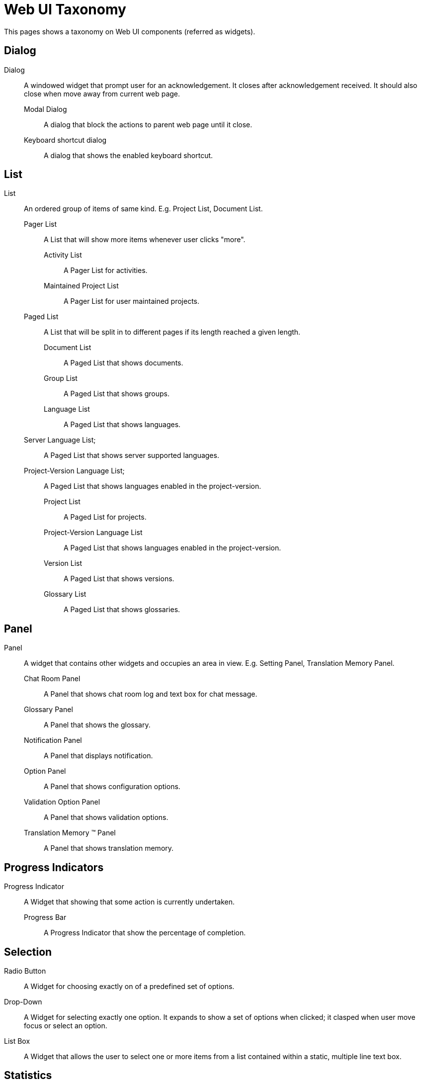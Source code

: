 = Web UI Taxonomy
This pages shows a taxonomy on Web UI components (referred as widgets).

== Dialog
Dialog:: A windowed widget that prompt user for an acknowledgement. It closes after acknowledgement received. It should also close when move away from current web page.
  Modal Dialog;; A dialog that block the actions to parent web page until it close.
  Keyboard shortcut dialog;; A dialog that shows the enabled keyboard shortcut.

== List
List:: An ordered group of items of same kind. E.g. Project List, Document List.
  Pager List;; A List that will show more items whenever user clicks "more".
    Activity List::: A Pager List for activities.
    Maintained Project List::: A Pager List for user maintained projects.
  Paged List;; A List that will be split in to different pages if its length reached a given length.
    Document List:::  A Paged List that shows documents.
    Group List::: A Paged List that shows groups.
    Language List:::  A Paged List that shows languages.
      Server Language List;;;  A Paged List that shows server supported languages.
      Project-Version Language List;;;  A Paged List that shows languages enabled in the project-version.
    Project List::: A Paged List for projects.
    Project-Version Language List:::  A Paged List that shows languages enabled in the project-version.
    Version List::: A Paged List that shows versions.
    Glossary List::: A Paged List that shows glossaries.

== Panel
Panel:: A widget that contains other widgets and occupies an area in view. E.g. Setting Panel, Translation Memory Panel.
  Chat Room Panel;; A Panel that shows chat room log and text box for chat message.
  Glossary Panel;;  A Panel that shows the glossary.
  Notification Panel;;  A Panel that displays notification.
  Option Panel;; A Panel that shows configuration options.
  Validation Option Panel;; A Panel that shows validation options.
  Translation Memory (TM) Panel;; A Panel that shows translation memory.

== Progress Indicators
Progress Indicator:: A Widget that showing that some action is currently undertaken.
  Progress Bar;; A Progress Indicator that show the percentage of completion.

== Selection
Radio Button:: A Widget for choosing exactly on of a predefined set of options.

Drop-Down:: A Widget for selecting exactly one option. It expands to show a set of options when clicked; it clasped when user move focus or select an option.

List Box:: A Widget that allows the user to select one or more items from a list contained within a static, multiple line text box.

== Statistics 
Percentage Bar:: A Widget that shows the percentage of given items. Like percentage of words are translated.

Translation Statistics Table:: A Widget that shows the translation statistics in table.

== Text Input
Text Box:: A Widget that allows text editing or displaying.
  Text Editor;; A Text Box that allows multi-lined text editing.
    Highlighting Editor::: The Text Editor that does syntax highlighting.
    Source Editor::: A read-only Text Editor that holds Source String.
    Translation Editor;;; A Text Editor that holds Translation String.
       Translation Entry::: A set of Translation Editors that belongs to an Entry.
  Text Field;;  A Text Box that allows one-lined text editing or displaying.
    Password Field::: A Text Field that masks input string for password input.  
    Search Field::: A Text Field that trigger the search on input term by pressing "enter".
      Project Search Field;;;  A Search Field that searchs projects.
    Combo Field::: A Widget that has both Text Field and an Drop-Down.

== View
View:: A web page that show a certain functionality, like Project View, Dashboard View.
  Dashboard View;; A View that shows dashboard.
  Form View;; A View that have multiple input widget and as for confirmation before go to next view.
    Account Merging View::: A Form View that shows account merging form.
    Copy Trans Options View:::  A Form View that shows Copy trans options.
    Login Form View::: A Form View that shows Login Form.
    Profile Editing View::: A Form View that shows profile editing form.
    Project Creating View::: A Form View that shows project creating form.
    Project Editing View:::  A Form View that shows project editing form.
    Password Changing View:: A Form View that shows password changing form.
    Registration Form View::: A Form View that shows Registration Form.
    Identity Managing View::: A Form View that shows identity managing form.
    Version Creating View::: A Form View that shows version creating form.
    Version Editing View::: A Form View that shows version creating form.

  List View;; A View that contains a List.
    Document List View::: A View that shows Document List.
    Entry List View:::
    Translation Editor View:::  A View that shows Entry List.
    Group List View::: A View that shows Group List.
    Language List View::: A View that shows Language List.
      Server Language List View::: A View that shows Server Language List.
      Project-Version Language List View::: A View that shows Project-Version Language List.
  Language Adding View;; A View for adding new language.
  Maintainer Managing View;; A View for managing maintainer.
  Profile View;; A View that shows profile of a user.
  Project View;; A View that shows project overview.
  Source Documents View;; A View for Uploading and Downloading source document.
